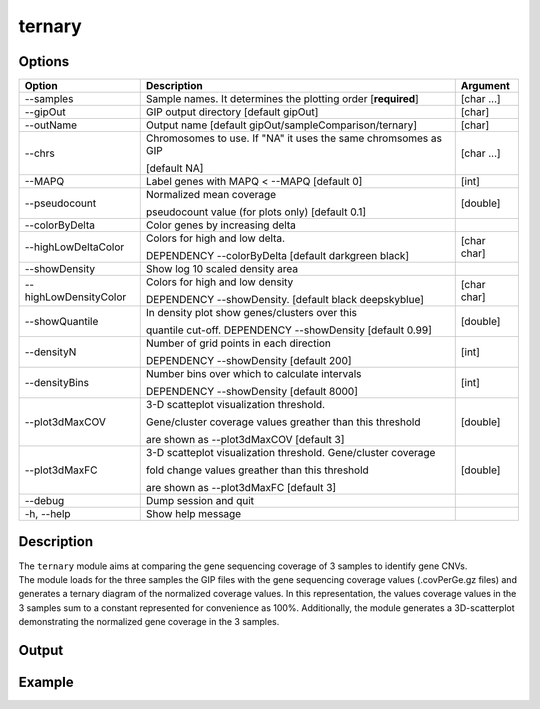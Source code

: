 #######
ternary
#######


Options
-------

+-----------------------+--------------------------------------------------------------+----------------+
|Option                 |Description                                                   |Argument        |
+=======================+==============================================================+================+
|\-\-samples            |Sample names. It determines the plotting order [**required**] |[char ...]      |     
+-----------------------+--------------------------------------------------------------+----------------+
|\-\-gipOut             |GIP output directory [default gipOut]                         |[char]          |
+-----------------------+--------------------------------------------------------------+----------------+
|\-\-outName            |Output name [default gipOut/sampleComparison/ternary]         |[char]          |
+-----------------------+--------------------------------------------------------------+----------------+
|\-\-chrs               |Chromosomes to use. If "NA" it uses the same chromsomes as GIP|[char ...]      |
|                       |                                                              |                |
|                       |[default NA]                                                  |                |
+-----------------------+--------------------------------------------------------------+----------------+
|\-\-MAPQ               |Label genes with MAPQ < --MAPQ [default 0]                    |[int]           |
+-----------------------+--------------------------------------------------------------+----------------+
|\-\-pseudocount        |Normalized mean coverage                                      |[double]        |
|                       |                                                              |                |
|                       |pseudocount value (for plots only)  [default 0.1]             |                |
+-----------------------+--------------------------------------------------------------+----------------+
|\-\-colorByDelta       | Color genes by increasing delta                              |                |
+-----------------------+--------------------------------------------------------------+----------------+
|\-\-highLowDeltaColor  | Colors for high and low delta.                               |[char char]     |
|                       |                                                              |                |
|                       | DEPENDENCY \-\-colorByDelta  [default darkgreen black]       |                |
+-----------------------+--------------------------------------------------------------+----------------+
|\-\-showDensity        | Show log 10 scaled density area                              |                |
+-----------------------+--------------------------------------------------------------+----------------+
|\-\-highLowDensityColor| Colors for high and low density                              |[char char]     |
|                       |                                                              |                |
|                       | DEPENDENCY \-\-showDensity. [default black deepskyblue]      |                |
+-----------------------+--------------------------------------------------------------+----------------+
|\-\-showQuantile       |In density plot show genes/clusters over this                 |[double]        | 
|                       |                                                              |                |
|                       |quantile cut-off. DEPENDENCY --showDensity [default 0.99]     |                |
+-----------------------+--------------------------------------------------------------+----------------+
|\-\-densityN           |Number of grid points in each direction                       |[int]           | 
|                       |                                                              |                |
|                       |DEPENDENCY --showDensity [default 200]                        |                |
+-----------------------+--------------------------------------------------------------+----------------+
|\-\-densityBins        |Number bins over which to calculate intervals                 |[int]           | 
|                       |                                                              |                |
|                       |DEPENDENCY --showDensity [default 8000]                       |                |
+-----------------------+--------------------------------------------------------------+----------------+
|\-\-plot3dMaxCOV       | 3-D scatteplot visualization threshold.                      |[double]        |
|                       |                                                              |                |
|                       | Gene/cluster coverage values greather than this threshold    |                |
|                       |                                                              |                |
|                       | are shown as \-\-plot3dMaxCOV  [default 3]                   |                |
+-----------------------+--------------------------------------------------------------+----------------+
|\-\-plot3dMaxFC        | 3-D scatteplot visualization threshold. Gene/cluster coverage|[double]        |
|                       |                                                              |                |
|                       | fold change values greather than this threshold              |                |
|                       |                                                              |                |
|                       | are shown as \-\-plot3dMaxFC [default 3]                     |                |
+-----------------------+--------------------------------------------------------------+----------------+  
|\-\-debug              |Dump session and quit                                         |                |
+-----------------------+--------------------------------------------------------------+----------------+
|\-h, \-\-help          |Show help message                                             |                |
+-----------------------+--------------------------------------------------------------+----------------+



Description
-----------
| The ``ternary`` module aims at comparing the gene sequencing coverage of 3 samples to identify gene CNVs.
| The module loads for the three samples the GIP files with the gene sequencing coverage values (.covPerGe.gz files) and generates a ternary diagram of the normalized coverage values. In this representation, the values coverage values in the 3 samples sum to a constant represented for convenience as 100%. Additionally, the module generates a 3D-scatterplot demonstrating the normalized gene coverage in the 3 samples.
 

Output
------





Example
-------
